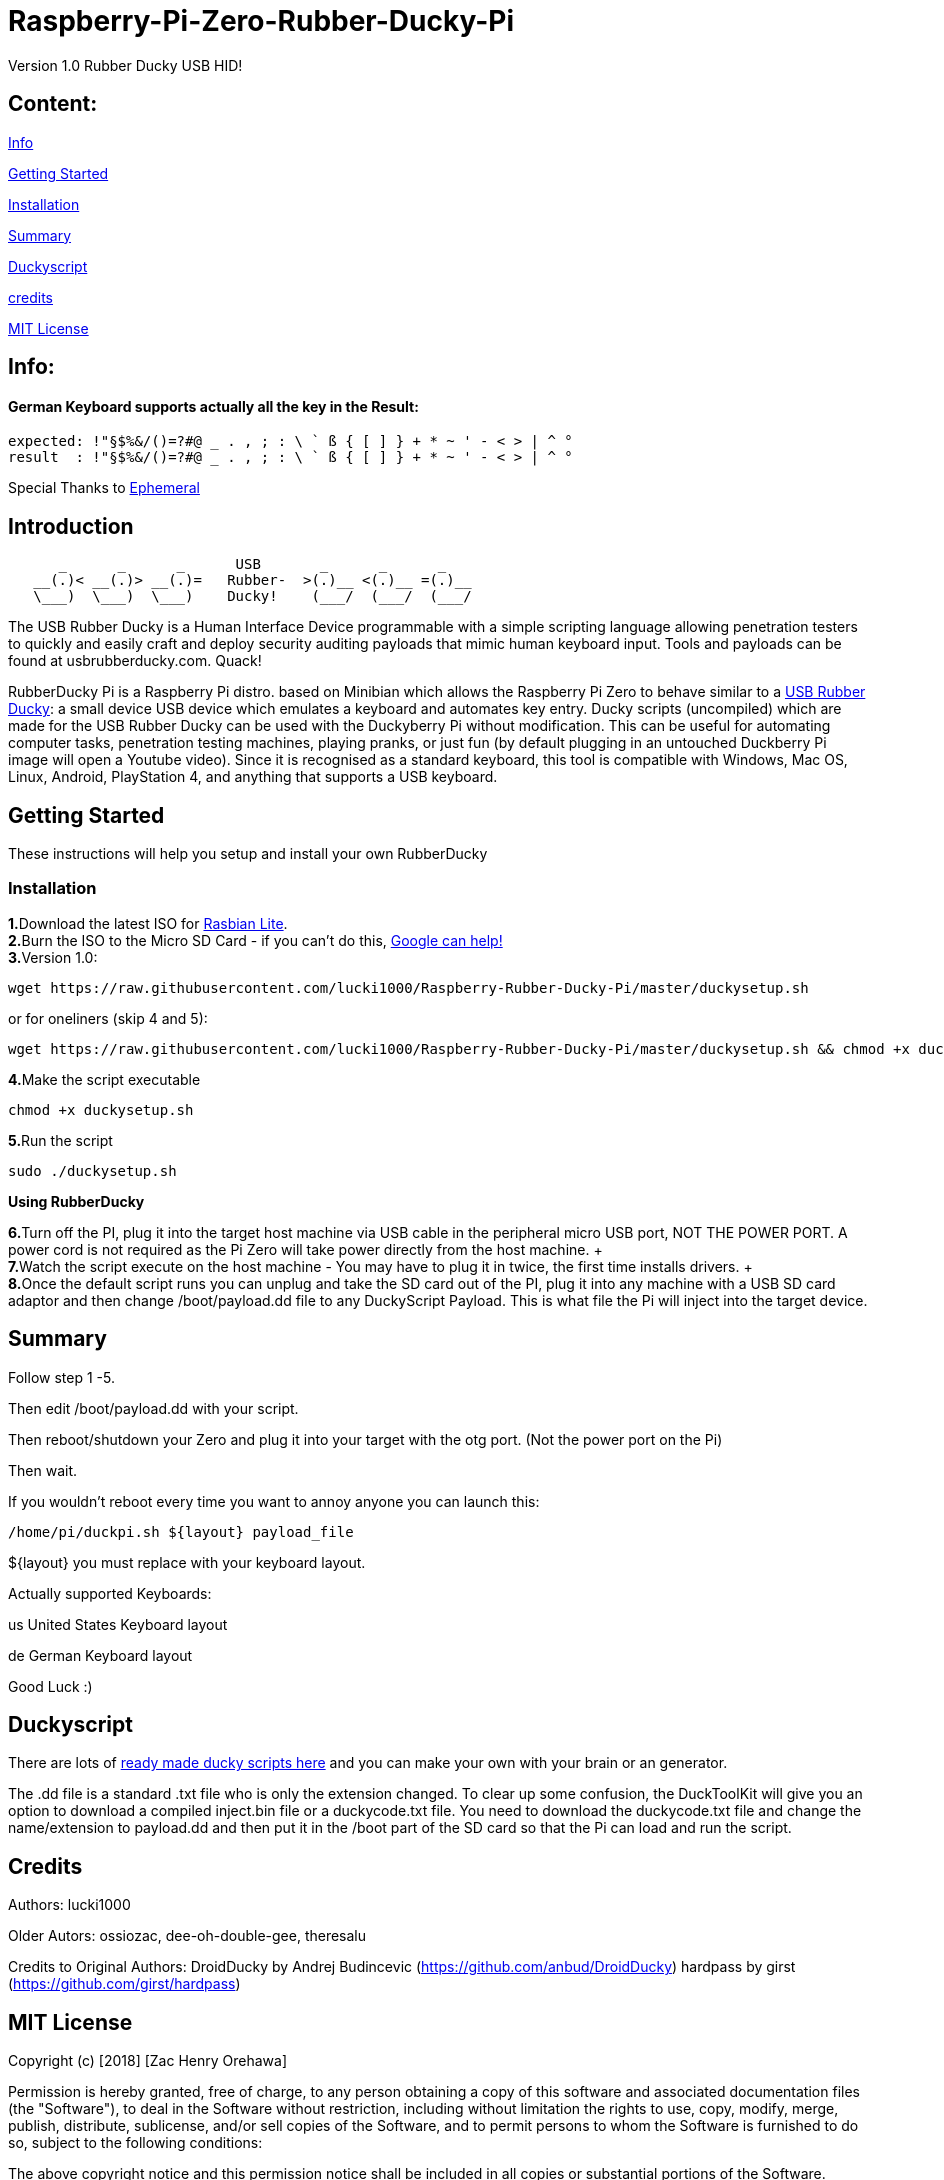 = Raspberry-Pi-Zero-Rubber-Ducky-Pi

Version 1.0 Rubber Ducky USB HID!

== **Content:**

link:#info[Info]

link:#getting-started[Getting Started]

link:#installation[Installation]

link:#summary[Summary]

link:#duckyscript[Duckyscript]

link:#credits[credits]

link:#mit-license[MIT License]

[#info]
== Info:

==== German Keyboard supports actually all the key in the Result:

```
expected: !"§$%&/()=?#@ _ . , ; : \ ` ß { [ ] } + * ~ ' - < > | ^ ° 
result  : !"§$%&/()=?#@ _ . , ; : \ ` ß { [ ] } + * ~ ' - < > | ^ °
```

Special Thanks to
https://electronics.stackexchange.com/users/135565/ephemeral[Ephemeral]

[#Introduction]
== Introduction

....
      _      _      _      USB       _      _      _
   __(.)< __(.)> __(.)=   Rubber-  >(.)__ <(.)__ =(.)__
   \___)  \___)  \___)    Ducky!    (___/  (___/  (___/ 
....

The USB Rubber Ducky is a Human Interface Device programmable with a simple
scripting language allowing penetration testers to quickly and easily craft and
deploy security auditing payloads that mimic human keyboard input. Tools and
payloads can be found at usbrubberducky.com. Quack!

RubberDucky Pi is a Raspberry Pi distro. based on Minibian which allows the
Raspberry Pi Zero to behave similar to a
https://hakshop.com/products/usb-rubber-ducky-deluxe[USB Rubber Ducky]: a small
device USB device which emulates a keyboard and automates key entry. Ducky
scripts (uncompiled) which are made for the USB Rubber Ducky can be used with
the Duckyberry Pi without modification. This can be useful for automating
computer tasks, penetration testing machines, playing pranks, or just fun (by
default plugging in an untouched Duckberry Pi image will open a Youtube video).
Since it is recognised as a standard keyboard, this tool is compatible with
Windows, Mac OS, Linux, Android, PlayStation 4, and anything that supports a USB
keyboard.

[#getting-started]
== Getting Started

These instructions will help you setup and install your own RubberDucky

[#installation]
=== Installation

**1.**Download the latest ISO for
https://www.raspberrypi.org/downloads/raspbian/[Rasbian Lite]. +
**2.**Burn the ISO to the Micro SD Card - if you can't do this,
https://www.google.com/search?q=burn+raspbian+lite+to+sd+card[Google can help!] +
**3.**Version 1.0:

[source,bash]
----
wget https://raw.githubusercontent.com/lucki1000/Raspberry-Rubber-Ducky-Pi/master/duckysetup.sh
----

or for oneliners (skip 4 and 5): 
----
wget https://raw.githubusercontent.com/lucki1000/Raspberry-Rubber-Ducky-Pi/master/duckysetup.sh && chmod +x duckysetup.sh && sudo ./duckysetup.sh
----

**4.**Make the script executable

[source,bash]
----
chmod +x duckysetup.sh
----
**5.**Run the script

[source,bash]
----
sudo ./duckysetup.sh
----

**Using RubberDucky**

**6.**Turn off the PI, plug it into the target host machine via USB cable in the
peripheral micro USB port, NOT THE POWER PORT. A power cord is not required as
the Pi Zero will take power directly from the host machine. + +
**7.**Watch the script execute on the host machine - You may have to plug it in
twice, the first time installs drivers. + +
**8.**Once the default script runs you can unplug and take the SD card out of the
PI, plug it into any machine with a USB SD card adaptor and then change
/boot/payload.dd file to any DuckyScript Payload. This is what file the Pi will
inject into the target device.

[#summary]
== Summary

Follow step 1 -5.

Then edit /boot/payload.dd with your script.

Then reboot/shutdown your Zero and plug it into your target with the otg port.
(Not the power port on the Pi)

Then wait.

If you wouldn't reboot every time you want to annoy anyone you can launch this:

....
/home/pi/duckpi.sh ${layout} payload_file
....

$\{layout} you must replace with your keyboard layout.

Actually supported Keyboards:

us United States Keyboard layout

de German Keyboard layout

Good Luck :)

[#duckyscript]
== Duckyscript

There are lots of
https://github.com/hak5darren/USB-Rubber-Ducky/wiki/Payloads[ready made ducky
scripts here] and you can make your own with your brain or an generator.

The .dd file is a standard .txt file who is only the extension changed. To clear
up some confusion, the DuckToolKit will give you an option to download a
compiled inject.bin file or a duckycode.txt file. You need to download the
duckycode.txt file and change the name/extension to payload.dd and then put it
in the /boot part of the SD card so that the Pi can load and run the script.

[#credits]
== Credits

Authors: lucki1000

Older Autors: 
ossiozac, dee-oh-double-gee, theresalu

Credits to Original Authors: DroidDucky by Andrej Budincevic
(https://github.com/anbud/DroidDucky) hardpass by girst
(https://github.com/girst/hardpass)

[#mit-license]
== MIT License

Copyright (c) [2018] [Zac Henry Orehawa]

Permission is hereby granted, free of charge, to any person obtaining a copy of
this software and associated documentation files (the "Software"), to deal in
the Software without restriction, including without limitation the rights to
use, copy, modify, merge, publish, distribute, sublicense, and/or sell copies of
the Software, and to permit persons to whom the Software is furnished to do so,
subject to the following conditions:

The above copyright notice and this permission notice shall be included in all
copies or substantial portions of the Software.

THE SOFTWARE IS PROVIDED "AS IS", WITHOUT WARRANTY OF ANY KIND, EXPRESS OR
IMPLIED, INCLUDING BUT NOT LIMITED TO THE WARRANTIES OF MERCHANTABILITY, FITNESS
FOR A PARTICULAR PURPOSE AND NONINFRINGEMENT. IN NO EVENT SHALL THE AUTHORS OR
COPYRIGHT HOLDERS BE LIABLE FOR ANY CLAIM, DAMAGES OR OTHER LIABILITY, WHETHER
IN AN ACTION OF CONTRACT, TORT OR OTHERWISE, ARISING FROM, OUT OF OR IN
CONNECTION WITH THE SOFTWARE OR THE USE OR OTHER DEALINGS IN THE SOFTWARE.
